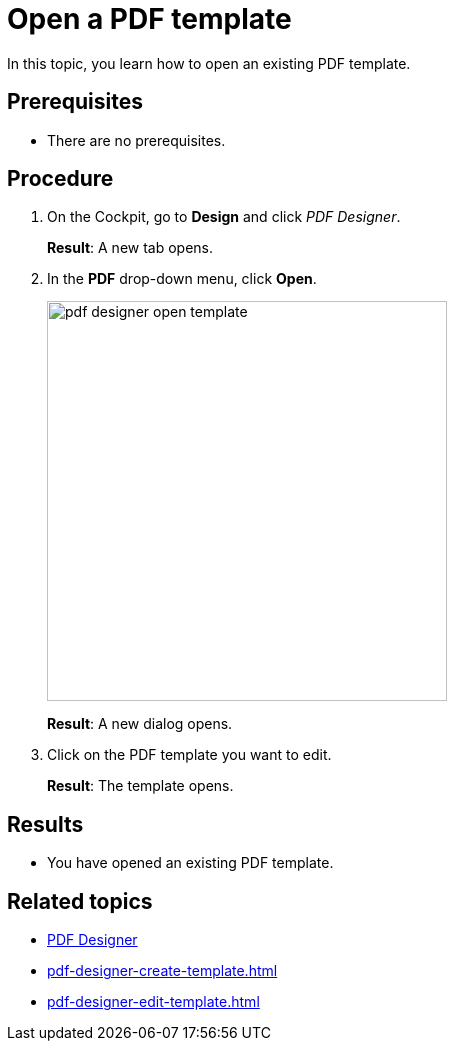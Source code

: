 = Open a PDF template

In this topic, you learn how to open an existing PDF template.

== Prerequisites
* There are no prerequisites.

== Procedure

. On the Cockpit, go to *Design* and click _PDF Designer_.
+
*Result*: A new tab opens.

. In the *PDF* drop-down menu, click *Open*.
+
image::pdf-designer-open-template.png[width=400]
+
*Result*: A new dialog opens.

. Click on the PDF template you want to edit.
+
*Result*: The template opens.


== Results
* You have opened an existing PDF template.

== Related topics
* xref:pdf-designer.adoc[PDF Designer]
* xref:pdf-designer-create-template.adoc[]
* xref:pdf-designer-edit-template.adoc[]